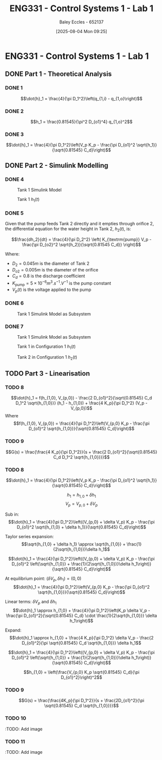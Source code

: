 :PROPERTIES:
:ID:       5002187a-38b3-4906-9fd1-d4a3d83864b3
:END:
#+title: ENG331 - Control Systems 1 - Lab 1
#+date: [2025-08-04 Mon 09:25]
#+AUTHOR: Baley Eccles - 652137
#+STARTUP: latexpreview
#+STARTUP: latexpreview
#+FILETAGS: :Assignment:UTAS:2025:
#+STARTUP: latexpreview
#+LATEX_HEADER: \usepackage[a4paper, margin=2cm]{geometry}
#+LATEX_HEADER_EXTRA: \usepackage{minted}
#+LATEX_HEADER_EXTRA: \usepackage{fontspec}
#+LATEX_HEADER_EXTRA: \setmonofont{Iosevka}
#+LATEX_HEADER_EXTRA: \setminted{fontsize=\small, frame=single, breaklines=true}
#+LATEX_HEADER_EXTRA: \usemintedstyle{emacs}
#+LATEX_HEADER_EXTRA: \usepackage{float}
#+LATEX_HEADER_EXTRA: \setlength{\parindent}{0pt}


* ENG331 - Control Systems 1 - Lab 1

** DONE Part 1 - Theoretical Analysis

*** DONE 1
\[\dot{h}_1 = \frac{4}{\pi D_1^2}\left(q_{1,i} - q_{1,o}\right)\]
*** DONE 2
\[h_1 = \frac{0.81545}{\pi^2 D_{o1}^4} q_{1,o}^2\]
*** DONE 3
\[\dot{h}_1 = \frac{4}{\pi D_1^2}\left(V_p K_p - \frac{\pi D_{o1}^2 \sqrt{h_1}}{\sqrt{0.81545} C_d}\right)\]

** DONE Part 2 - Simulink Modelling

*** DONE 4
#+ATTR_LATEX: :placement [H]
#+CAPTION: Tank 1 Simulink Model \label{fig:Q2-4-1}
[[./eng331_lab1_q4_sim.png]]

#+ATTR_LATEX: :placement [H]
#+CAPTION: Tank 1 $h_1(t)$ \label{fig:Q2-4-2}
[[./eng331_lab1_q4_plot.png]]

*** DONE 5
Given that the pump feeds Tank 2 directly and it empties through orifice 2, the differential equation for the water height in Tank 2, $h_2(t)$, is:

\[\frac{dh_2}{dt} = \frac{4}{\pi D_2^2} \left( K_{\textrm{pump}} V_p - \frac{\pi D_{o2}^2 \sqrt{h_2}}{\sqrt{0.81545 C_d}} \right)\]

Where:
 - $D_2 = 0.045m$ is the diameter of Tank 2
 - $D_{o2} = 0.005m$ is the diameter of the orifice
 - $C_d = 0.8$ is the discharge coefficient
 - $K_{\textrm{pump}} = 5 \times 10^{-6}m^3.s^{-1}.V^{-1}$ is the pump constant
 - $V_p(t)$ is the voltage applied to the pump

*** DONE 6
#+ATTR_LATEX: :placement [H]
#+CAPTION: Tank 1 Simulink Model as Subsystem \label{fig:Q2-6-1}
[[file:eng331_lab1_q6.png]]
*** DONE 7
#+ATTR_LATEX: :placement [H]
#+CAPTION: Tank 1 Simulink Model as Subsystem \label{fig:Q2-7-1}
[[file:eng331_lab1_q7.png]]

#+ATTR_LATEX: :placement [H]
#+CAPTION: Tank 1 in Configuration 1 $h_1(t)$ \label{fig:Q2-7-2}
[[file:eng331_lab1_q7_h1.png]]

#+ATTR_LATEX: :placement [H]
#+CAPTION: Tank 2 in Configuration 1 $h_2(t)$ \label{fig:Q2-7-3}
[[file:eng331_lab1_q7_h2.png]]

** TODO Part 3 - Linearisation

*** TODO 8
\[\dot{h}_1 = f(h_{1,0}, V_{p,0}) - \frac{2 D_{o1}^2}{\sqrt{0.81545} C_d D_1^2 \sqrt{h_{1,0}}} (h_1 - h_{1,0}) + \frac{4 K_p}{\pi D_1^2} (V_p - V_{p,0})\]
Where
\[f(h_{1,0}, V_{p,0}) = \frac{4}{\pi D_1^2}\left(V_{p,0} K_p - \frac{\pi D_{o1}^2 \sqrt{h_{1,0}}}{\sqrt{0.81545} C_d}\right)\]

*** TODO 9
\[G(s) = \frac{\frac{4 K_p}{\pi D_1^2}}{s + \frac{2 D_{o1}^2}{\sqrt{0.81545} C_d D_1^2 \sqrt{h_{1,0}}}}\]

*** TODO 8
\[\dot{h}_1 = \frac{4}{\pi D_1^2}\left(V_p K_p - \frac{\pi D_{o1}^2 \sqrt{h_1}}{\sqrt{0.81545} C_d}\right)\]

\[h_1 = h_{1,0} + \delta h_1\]
\[V_p = V_{p,0} + \delta V_p\]

Sub in:
\[\dot{h}_1 = \frac{4}{\pi D_1^2}\left((V_{p,0} + \delta V_p) K_p - \frac{\pi D_{o1}^2 \sqrt{h_{1,0} + \delta h_1}}{\sqrt{0.81545} C_d}\right)\]

Taylor series expansion:
\[\sqrt{h_{1,0} + \delta h_1} \approx \sqrt{h_{1,0}} + \frac{1}{2\sqrt{h_{1,0}}}\delta h_1\]


\[\dot{h}_1 = \frac{4}{\pi D_1^2}\left((V_{p,0} + \delta V_p) K_p - \frac{\pi D_{o1}^2 \left(\sqrt{h_{1,0}} + \frac{1}{2\sqrt{h_{1,0}}}\delta h_1\right)}{\sqrt{0.81545} C_d}\right)\]

At equilibrium point: $(\delta V_p, \delta h_1) = (0, 0)$
\[\dot{h}_1 = \frac{4}{\pi D_1^2}\left(V_{p,0} K_p - \frac{\pi D_{o1}^2 \sqrt{h_{1,0}}}{\sqrt{0.81545} C_d}\right)\]

Linear terms: $\delta V_p$ and $\delta h_1$
\[\dot{h}_1 \approx h_{1,0} + \frac{4}{\pi D_1^2}\left(K_p \delta V_p - \frac{\pi D_{o1}^2}{\sqrt{0.81545} C_d} \cdot \frac{1}{2\sqrt{h_{1,0}}} \delta h_1\right)\]

Expand:
\[\dot{h}_1 \approx h_{1,0} + \frac{4 K_p}{\pi D_1^2} \delta V_p - \frac{2 D_{o1}^2}{\pi \sqrt{0.81545} C_d \sqrt{h_{1,0}}} \delta h_1\]

\[\dot{h}_1 = \frac{4}{\pi D_1^2}\left((V_{p,0} + \delta V_p) K_p - \frac{\pi D_{o1}^2 \left(\sqrt{h_{1,0}} + \frac{1}{2\sqrt{h_{1,0}}}\delta h_1\right)}{\sqrt{0.81545} C_d}\right)\]

\[h_{1,0} = \left(\frac{V_{p,0} K_p \sqrt{0.81545} C_d}{\pi D_{o1}^2}\right)^2\]


*** TODO 9
\[G(s) = \frac{\frac{4K_p}{\pi D_1^2}}{s + \frac{2D_{o1}^2}{\pi \sqrt{0.81545} C_d \sqrt{h_{1,0}}}}\]

*** TODO 10
:TODO: Add image
*** TODO 11
:TODO: Add image
